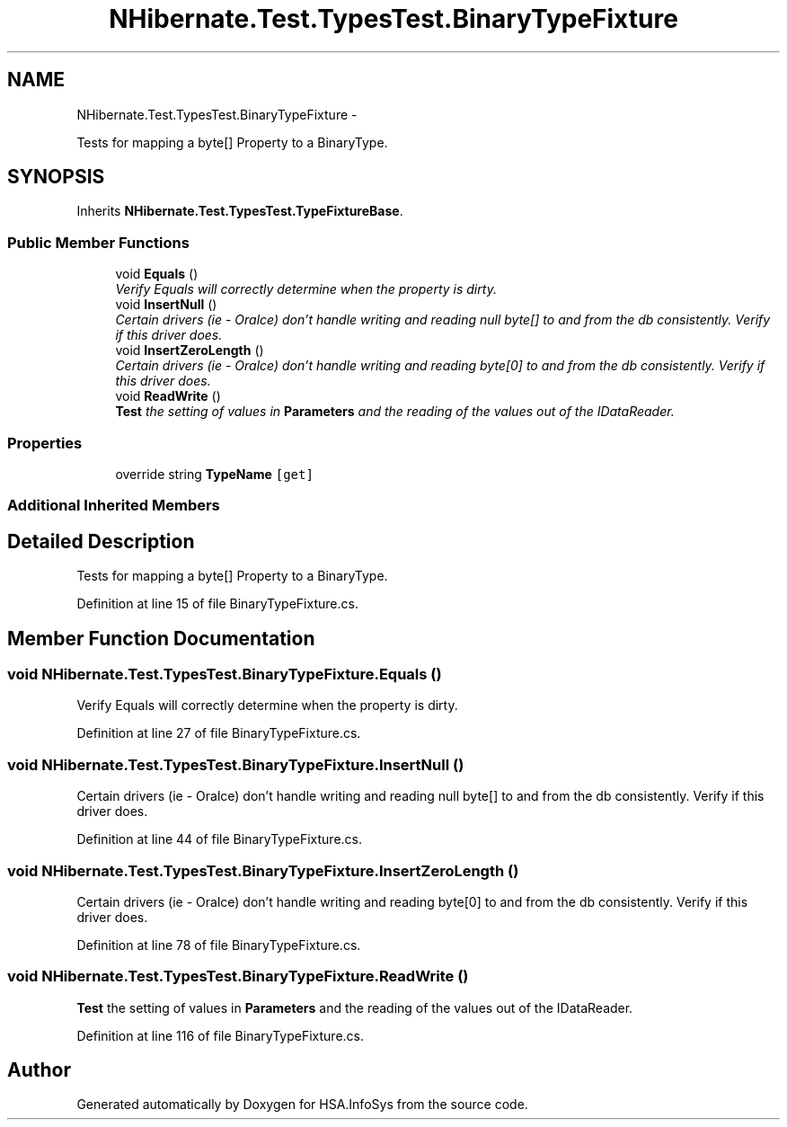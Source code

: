 .TH "NHibernate.Test.TypesTest.BinaryTypeFixture" 3 "Fri Jul 5 2013" "Version 1.0" "HSA.InfoSys" \" -*- nroff -*-
.ad l
.nh
.SH NAME
NHibernate.Test.TypesTest.BinaryTypeFixture \- 
.PP
Tests for mapping a byte[] Property to a BinaryType\&.  

.SH SYNOPSIS
.br
.PP
.PP
Inherits \fBNHibernate\&.Test\&.TypesTest\&.TypeFixtureBase\fP\&.
.SS "Public Member Functions"

.in +1c
.ti -1c
.RI "void \fBEquals\fP ()"
.br
.RI "\fIVerify Equals will correctly determine when the property is dirty\&. \fP"
.ti -1c
.RI "void \fBInsertNull\fP ()"
.br
.RI "\fICertain drivers (ie - Oralce) don't handle writing and reading null byte[] to and from the db consistently\&. Verify if this driver does\&. \fP"
.ti -1c
.RI "void \fBInsertZeroLength\fP ()"
.br
.RI "\fICertain drivers (ie - Oralce) don't handle writing and reading byte[0] to and from the db consistently\&. Verify if this driver does\&. \fP"
.ti -1c
.RI "void \fBReadWrite\fP ()"
.br
.RI "\fI\fBTest\fP the setting of values in \fBParameters\fP and the reading of the values out of the IDataReader\&. \fP"
.in -1c
.SS "Properties"

.in +1c
.ti -1c
.RI "override string \fBTypeName\fP\fC [get]\fP"
.br
.in -1c
.SS "Additional Inherited Members"
.SH "Detailed Description"
.PP 
Tests for mapping a byte[] Property to a BinaryType\&. 


.PP
Definition at line 15 of file BinaryTypeFixture\&.cs\&.
.SH "Member Function Documentation"
.PP 
.SS "void NHibernate\&.Test\&.TypesTest\&.BinaryTypeFixture\&.Equals ()"

.PP
Verify Equals will correctly determine when the property is dirty\&. 
.PP
Definition at line 27 of file BinaryTypeFixture\&.cs\&.
.SS "void NHibernate\&.Test\&.TypesTest\&.BinaryTypeFixture\&.InsertNull ()"

.PP
Certain drivers (ie - Oralce) don't handle writing and reading null byte[] to and from the db consistently\&. Verify if this driver does\&. 
.PP
Definition at line 44 of file BinaryTypeFixture\&.cs\&.
.SS "void NHibernate\&.Test\&.TypesTest\&.BinaryTypeFixture\&.InsertZeroLength ()"

.PP
Certain drivers (ie - Oralce) don't handle writing and reading byte[0] to and from the db consistently\&. Verify if this driver does\&. 
.PP
Definition at line 78 of file BinaryTypeFixture\&.cs\&.
.SS "void NHibernate\&.Test\&.TypesTest\&.BinaryTypeFixture\&.ReadWrite ()"

.PP
\fBTest\fP the setting of values in \fBParameters\fP and the reading of the values out of the IDataReader\&. 
.PP
Definition at line 116 of file BinaryTypeFixture\&.cs\&.

.SH "Author"
.PP 
Generated automatically by Doxygen for HSA\&.InfoSys from the source code\&.
